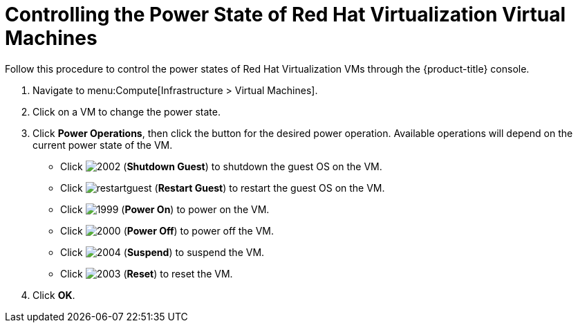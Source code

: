 = Controlling the Power State of Red Hat Virtualization Virtual Machines

Follow this procedure to control the power states of Red Hat Virtualization VMs through the {product-title} console.

. Navigate to menu:Compute[Infrastructure > Virtual Machines].
. Click on a VM to change the power state.
. Click *Power Operations*, then click the button for the desired power operation. Available operations will depend on the current power state of the VM.
+
* Click  image:2002.png[] (*Shutdown Guest*) to shutdown the guest OS on the VM.
* Click  image:restartguest.png[] (*Restart Guest*) to restart the guest OS on the VM.
* Click  image:1999.png[] (*Power On*) to power on the VM.
* Click  image:2000.png[] (*Power Off*) to power off the VM.
* Click  image:2004.png[] (*Suspend*) to suspend the VM.
* Click  image:2003.png[] (*Reset*) to reset the VM.



. Click *OK*.